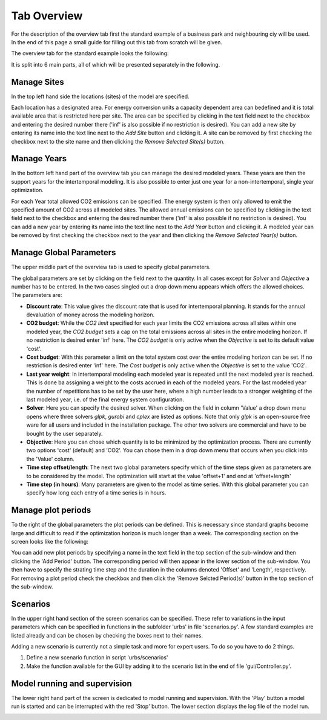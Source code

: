 Tab Overview
------------
For the description of the overview tab first the standard example of a
business park and neighbouring ciy will be used. In the end of this page a
small guide for filling out this tab from scratch will be given.

The overview tab for the standard example looks the following:

.. image:: img_gui_tutorial/Overview_small.png
    :width: 100%
    :align: center

It is split into 6 main parts, all of which will be presented separately in the
following.

Manage Sites
^^^^^^^^^^^^
In the top left hand side the locations (sites) of the
model are specified.

.. image:: img_gui_tutorial/Manage_Sites.png
    :width: 60%
    :align: center

Each location has a designated area. For energy conversion
units a capacity dependent area can bedefined and it is total available area
that is restricted here per site. The area can be specified by clicking in
the text field next to the checkbox and entering the desired number there
('inf' is also possible if no restriction is desired). You can add a new site
by entering its name into the text line next to the *Add Site* button and
clicking it. A site can be removed by first checking the checkbox next to the
site name and then clicking the *Remove Selected Site(s)*
button.

Manage Years
^^^^^^^^^^^^
In the bottom left hand part of the overview tab you can manage the desired
modeled years. These years are then the support years for the intertemporal
modeling. It is also possible to enter just one year for a non-intertemporal,
single year optimization.

.. image:: img_gui_tutorial/Manage_Years.png
    :width: 60%
    :align: center

For each Year total allowed CO2 emissions can be specified. The energy system
is then only allowed to emit the specified amount of CO2 across all modeled
sites. The allowed annual emissions can be specified by clicking in
the text field next to the checkbox and entering the desired number there
('inf' is also possible if no restriction is desired). You can add a new year
by entering its name into the text line next to the *Add Year* button and
clicking it. A modeled year can be removed by first checking the checkbox next
to the year and then clicking the *Remove Selected Year(s)* button.

Manage Global Parameters
^^^^^^^^^^^^^^^^^^^^^^^^
The upper middle part of the overview tab is used to specify global parameters.

.. image:: img_gui_tutorial/Global_Parameters.png
    :width: 40%
    :align: center

The global parameters are set by clicking on the field next to the quantity. In
all cases except for *Solver* and *Objective* a number has to be entered. In
the two cases singled out a drop down menu appears which offers the allowed
choices. The parameters are:

* **Discount rate**: This value gives the discount rate that is used for
  intertemporal planning. It stands for the annual devaluation of money across
  the modeling horizon.
* **CO2 budget**: While the *CO2 limit* specified for each year limits the
  CO2 emissions across all sites within one modeled year, the *CO2 budget* sets
  a cap on the total emissions across all sites in the entire modeling horizon.
  If no restriction is desired enter 'inf' here. The *CO2 budget* is only
  active when the *Objective* is set to its default value 'cost'.
* **Cost budget**: With this parameter a limit on the total system cost over
  the entire modeling horizon can be set. If no restriction is desired enter
  'inf' here. The *Cost budget* is only active when the *Objective* is set to
  the value 'CO2'.
* **Last year weight**: In intertemporal modeling each modeled year is repeated
  until the next modeled year is reached. This is done ba assigning a weight to
  the costs accrued in each of the modeled years. For the last modeled year the
  number of repetitions has to be set by the user here, where a high number
  leads to a stronger weighting of the last modeled year, i.e. of the final
  energy system configuration.
* **Solver**: Here you can specify the desired solver. When clicking on the
  field in column 'Value' a drop down menu opens where three solvers *glpk*,
  *gurobi* and *cplex* are listed as options. Note that only *glpk* is an
  open-source free ware for all users and included in the installation package.
  The other two solvers are commercial and have to be bought by the user
  separately.
* **Objective**: Here you can chose which quantity is to be minimized by the
  optimization process. There are currently two options 'cost' (default) and
  'CO2'. You can chose them in a drop down menu that occurs when you click into
  the 'Value' column.
* **Time step offset/length**: The next two global parameters specify which of
  the time steps given as parameters are to be considered by the model. The
  optimization will start at the value 'offset+1' and end at 'offset+length'
* **Time step (in hours)**: Many parameters are given to the model as time
  series. With this global parameter you can specify how long each entry of a
  time series is in hours.

Manage plot periods
^^^^^^^^^^^^^^^^^^^
To the right of the global parameters the plot periods can be defined. This is
necessary since standard graphs become large and difficult to read if the
optimization horizon is much longer than a week. The corresponding section on
the screen looks like the following: 

.. image:: img_gui_tutorial/Plot_periods.png
    :width: 60%
    :align: center

You can add new plot periods by specifying a name in the text field in the top
section of the sub-window and then clicking the 'Add Period' button. The
corresponding period will then appear in the lower section of the sub-window.
You then have to specify the strating time step and the duration in the columns
denoted 'Offset' and 'Length', respectively. For removing a plot period check
the checkbox and then click the 'Remove Selcted Period(s)' button in the top
section of the sub-window.

Scenarios
^^^^^^^^^
In the upper right hand section of the screen scenarios can be specified. These
refer to variations in the input parameters which can be specified in functions
in the subfolder 'urbs' in file 'scenarios.py'. A few standard examples are
listed already and can be chosen by checking the boxes next to their names.

.. image:: img_gui_tutorial/Scenarios.png
    :width: 60%
    :align: center

Adding a new scenario is currently not a simple task and more for expert users.
To do so you have to do 2 things.

1. Define a new scenario function in script 'urbs/scenarios'
2. Make the function available for the GUI by adding it to the scenario list in
   the end of file 'gui/Controller.py'.

Model running and supervision
^^^^^^^^^^^^^^^^^^^^^^^^^^^^^
The lower right hand part of the screen is dedicated to model running and
supervision. With the 'Play' button a model run is started and can be
interrupted with the red 'Stop' button. The lower section displays the log file
of the model run.

.. image:: img_gui_tutorial/Running.png
    :width: 100%
    :align: center


